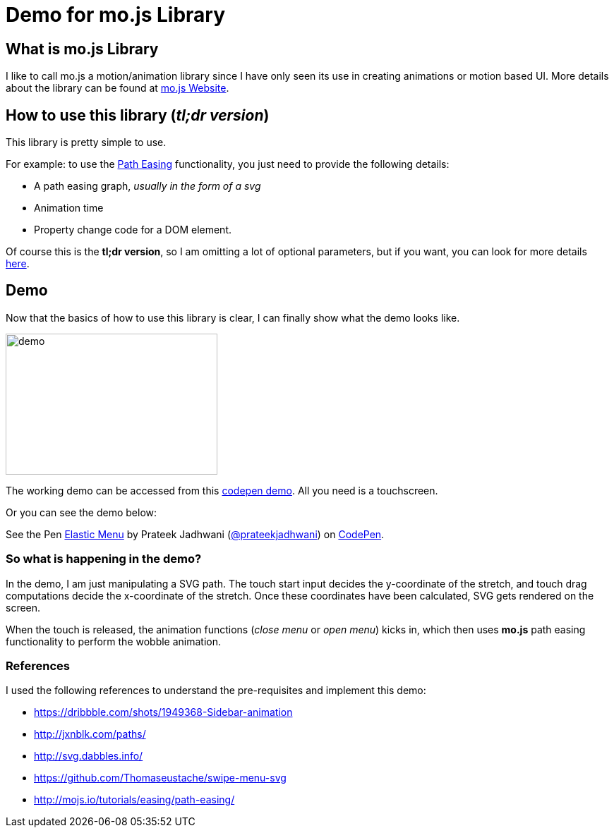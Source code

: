= Demo for mo.js Library
:hp-tags: mo.js, demo, elastic menu


== What is mo.js Library
I like to call mo.js a motion/animation library since I have only seen its use in creating animations or motion based UI. More details about the library can be found at link:http://mojs.io/[mo.js Website].

== How to use this library (_tl;dr version_)
This library is pretty simple to use.

For example: to use the link:http://mojs.io/tutorials/easing/path-easing/[Path Easing] functionality, you just need to provide the following details:

* A path easing graph, _usually in the form of a svg_
* Animation time
* Property change code for a DOM element.

Of course this is the *tl;dr version*, so I am omitting a lot of optional parameters, but if you want, you can look for more details link:http://mojs.io/tutorials/easing/path-easing/[here].


== Demo
Now that the basics of how to use this library is clear, I can finally show what the demo looks like.

image::elastic_menu.gif[demo, 300, 200, https://github.com/prateekjadhwani/prateekjadhwani.github.io/blob/master/images/elastic_menu.gif?raw=true, align="center"]

The working demo can be accessed from this link:http://codepen.io/prateekjadhwani/full/rxMmpe/[codepen demo]. All you need is a touchscreen.

Or you can see the demo below:

++++
<p data-height="450" data-theme-id="3991" data-slug-hash="rxMmpe" data-default-tab="result" data-user="prateekjadhwani" class='codepen'>See the Pen <a href='http://codepen.io/prateekjadhwani/pen/rxMmpe/'>Elastic Menu</a> by Prateek Jadhwani (<a href='http://codepen.io/prateekjadhwani'>@prateekjadhwani</a>) on <a href='http://codepen.io'>CodePen</a>.</p>
<script async src="//assets.codepen.io/assets/embed/ei.js"></script>
++++

=== So what is happening in the demo?

In the demo, I am just manipulating a SVG path. The touch start input decides the y-coordinate of the stretch, and touch drag computations decide the x-coordinate of the stretch. Once these coordinates have been calculated, SVG gets rendered on the screen.

When the touch is released, the animation functions (_close menu_ or _open menu_) kicks in, which then uses *mo.js* path easing functionality to perform the wobble animation.

=== References
I used the following references to understand the pre-requisites and implement this demo:

* https://dribbble.com/shots/1949368-Sidebar-animation
* http://jxnblk.com/paths/
* http://svg.dabbles.info/
* https://github.com/Thomaseustache/swipe-menu-svg
* http://mojs.io/tutorials/easing/path-easing/
